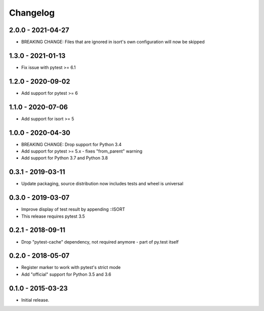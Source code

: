 Changelog
=========

2.0.0 - 2021-04-27
------------------

* BREAKING CHANGE: Files that are ignored in isort's own configuration will now be skipped


1.3.0 - 2021-01-13
------------------

* Fix issue with pytest >= 6.1


1.2.0 - 2020-09-02
------------------

* Add support for pytest >= 6


1.1.0 - 2020-07-06
------------------

* Add support for isort >= 5


1.0.0 - 2020-04-30
------------------

* BREAKING CHANGE: Drop support for Python 3.4
* Add support for pytest >= 5.x - fixes "from_parent" warning
* Add support for Python 3.7 and Python 3.8


0.3.1 - 2019-03-11
------------------

* Update packaging, source distribution now includes tests and wheel is universal


0.3.0 - 2019-03-07
------------------

* Improve display of test result by appending ::ISORT
* This release requires pytest 3.5


0.2.1 - 2018-09-11
------------------

* Drop "pytest-cache" dependency, not required anymore - part of py.test itself


0.2.0 - 2018-05-07
------------------

* Register marker to work with pytest's strict mode
* Add "official" support for Python 3.5 and 3.6


0.1.0 - 2015-03-23
------------------

* Initial release.

